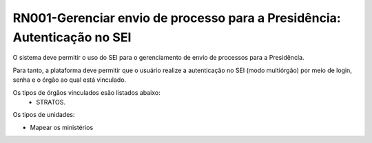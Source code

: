 **RN001-Gerenciar envio de processo para a Presidência: Autenticação no SEI**
=============================================================================
O sistema deve permitir o uso do SEI para o gerenciamento de envio de processos para a Presidência.

Para tanto, a plataforma deve permitir que o usuário realize a autenticação no SEI (modo multiórgão) por meio de login, senha e o órgão ao qual está vinculado.

Os tipos de órgãos vinculados esão listados abaixo:
 - STRATOS.

Os tipos de unidades:

- Mapear os ministérios
